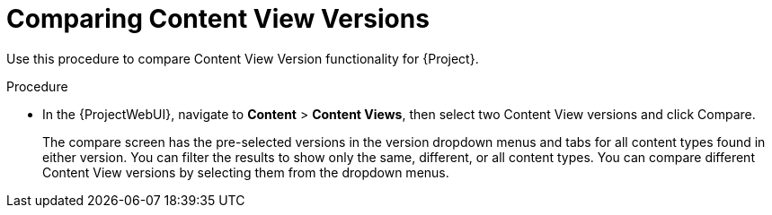 [id="Comparing_Content_View_Versions_{context}"]
= Comparing Content View Versions

Use this procedure to compare Content View Version functionality for {Project}.

.Procedure
* In the {ProjectWebUI}, navigate to *Content* > *Content Views*, then select two Content View versions and click Compare.
+
The compare screen has the pre-selected versions in the version dropdown menus and tabs for all content types found in either version.
You can filter the results to show only the same, different, or all content types.
You can compare different Content View versions by selecting them from the dropdown menus.
